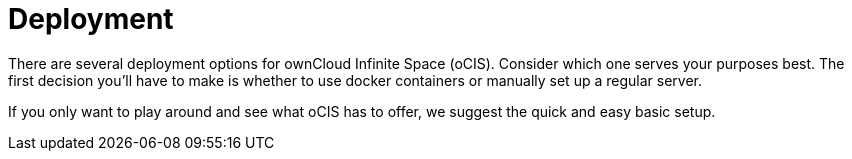 = Deployment
:toc: right
:toclevels: 3

:docker-ocis-url: https://hub.docker.com/r/owncloud/ocis
:systemd-url: https://systemd.io/
:traefik-url: https://doc.traefik.io/traefik/getting-started/install-traefik/

// https://owncloud.dev/ocis/deployment/

There are several deployment options for ownCloud Infinite Space (oCIS). Consider which one serves your purposes best. The first decision you'll have to make is whether to use docker containers or manually set up a regular server.

If you only want to play around and see what oCIS has to offer, we suggest the quick and easy basic setup.



